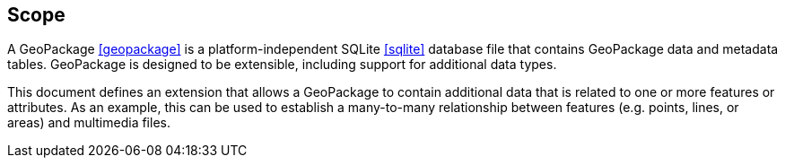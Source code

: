== Scope
A GeoPackage <<geopackage>> is a platform-independent SQLite <<sqlite>> database file that contains GeoPackage data and metadata tables.
GeoPackage is designed to be extensible, including support for additional data types.

This document defines an extension that allows a GeoPackage to contain additional data that is related to one or more features or attributes.
As an example, this can be used to establish a many-to-many relationship between features (e.g. points, lines, or areas) and multimedia files. 

